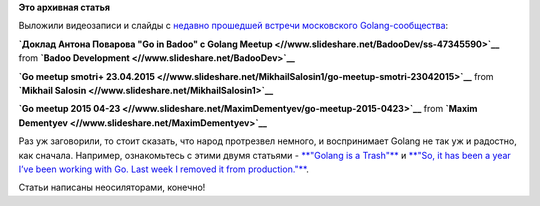 .. title: Видео докладов с очередного Golang Moscow Meetup
.. slug: Видео-докладов-с-очередного-golang-moscow-meetup
.. date: 2015-06-10 13:43:52
.. tags:
.. category:
.. link:
.. description:
.. type: text
.. author: Peter Lemenkov

**Это архивная статья**


Выложили видеозаписи и слайды с `недавно прошедшей встречи московского
Golang-сообщества </content/Очередная-встреча-московского-golang-сообщества-23-апреля-2015го>`__:

.. raw:: html

   <div style="margin-bottom:5px">

**`Доклад Антона Поварова "Go in Badoo" с Golang
Meetup <//www.slideshare.net/BadooDev/ss-47345590>`__** from **`Badoo
Development <//www.slideshare.net/BadooDev>`__**

.. raw:: html

   </div>

.. raw:: html

   <div style="margin-bottom:5px">

**`Go meetup smotri+
23.04.2015 <//www.slideshare.net/MikhailSalosin1/go-meetup-smotri-23042015>`__**
from **`Mikhail Salosin <//www.slideshare.net/MikhailSalosin1>`__**

.. raw:: html

   </div>

.. raw:: html

   <div style="margin-bottom:5px">

**`Go meetup 2015
04-23 <//www.slideshare.net/MaximDementyev/go-meetup-2015-0423>`__**
from **`Maxim Dementyev <//www.slideshare.net/MaximDementyev>`__**

.. raw:: html

   </div>

Раз уж заговорили, то стоит сказать, что народ протрезвел немного, и
воспринимает Golang не так уж и радостно, как сначала. Например,
ознакомьтесь с этими двумя статьями - `**"Golang is a
Trash"** <http://dtrace.org/blogs/wesolows/2014/12/29/golang-is-trash/>`__
и `**"So, it has been a year I’ve been working with Go. Last week I
removed it from
production."** <https://vagabond.github.io/rants/2015/06/05/a-year-with-go/>`__.

Статьи написаны неосиляторами, конечно!

